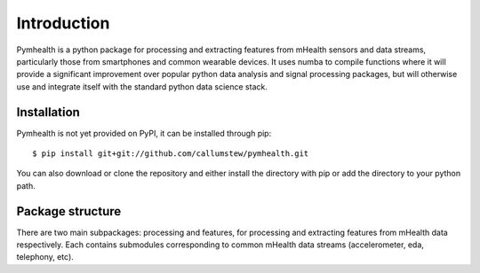 ============
Introduction
============

Pymhealth is a python package for processing and extracting features from
mHealth sensors and data streams, particularly those from smartphones
and common wearable devices. It uses numba to compile functions where
it will provide a significant improvement over popular python data analysis
and signal processing packages, but will otherwise use and integrate itself
with the standard python data science stack.

------------
Installation
------------
Pymhealth is not yet provided on PyPI, it can be installed through
pip:
::
    $ pip install git+git://github.com/callumstew/pymhealth.git

You can also download or clone the repository and either install the
directory with pip or add the directory to your python path.

-----------------
Package structure
-----------------
There are two main subpackages: processing and features, for processing and
extracting features from mHealth data respectively. Each contains submodules
corresponding to common mHealth data streams (accelerometer, eda, telephony,
etc).

